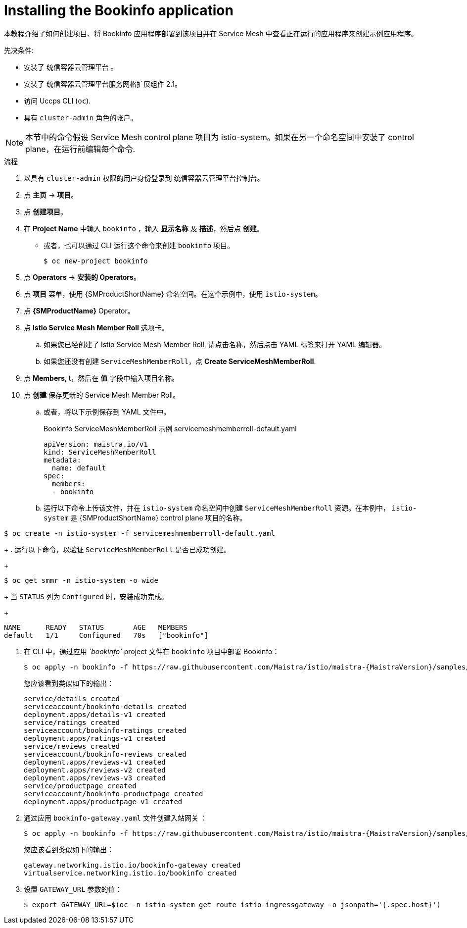 ////
This PROCEDURE module included in the following assemblies:
* service_mesh/v1x/prepare-to-deploy-applications-ossm.adoc
* service_mesh/v2x/prepare-to-deploy-applications-ossm.adoc
////

:_content-type: PROCEDURE
[id="ossm-tutorial-bookinfo-install_{context}"]
= Installing the Bookinfo application

本教程介绍了如何创建项目、将 Bookinfo 应用程序部署到该项目并在 Service Mesh 中查看正在运行的应用程序来创建示例应用程序。

.先决条件:

* 安装了 统信容器云管理平台 。
* 安装了 统信容器云管理平台服务网格扩展组件 2.1。
* 访问 Uccps CLI (`oc`).
* 具有 `cluster-admin` 角色的帐户。


[NOTE]
====
本节中的命令假设 Service Mesh control plane 项目为 istio-system。如果在另一个命名空间中安装了 control plane，在运行前编辑每个命令.
====

.流程

. 以具有 `cluster-admin` 权限的用户身份登录到 统信容器云管理平台控制台。

. 点 *主页* -> *项目*。

. 点 *创建项目*。

. 在  *Project Name* 中输入 `bookinfo` ，输入  *显示名称* 及 *描述*，然后点 *创建*。
+
** 或者，也可以通过 CLI 运行这个命令来创建 `bookinfo` 项目。
+
[source,terminal]
----
$ oc new-project bookinfo
----
+
. 点 *Operators* -> *安装的 Operators*。

. 点  *项目* 菜单，使用  {SMProductShortName} 命名空间。在这个示例中，使用 `istio-system`。

. 点  *{SMProductName}* Operator。

. 点  *Istio Service Mesh Member Roll* 选项卡。

.. 如果您已经创建了 Istio Service Mesh Member Roll, 请点击名称，然后点击 YAML 标签来打开 YAML 编辑器。

.. 如果您还没有创建 `ServiceMeshMemberRoll`，点 *Create ServiceMeshMemberRoll*.
+
. 点 *Members*, t，然后在 *值* 字段中输入项目名称。
+
. 点 *创建* 保存更新的  Service Mesh Member Roll。
+
.. 或者，将以下示例保存到 YAML 文件中。
+
.Bookinfo ServiceMeshMemberRoll 示例 servicemeshmemberroll-default.yaml
[source,yaml]
----
apiVersion: maistra.io/v1
kind: ServiceMeshMemberRoll
metadata:
  name: default
spec:
  members:
  - bookinfo
----
+
.. 运行以下命令上传该文件，并在 `istio-system` 命名空间中创建 `ServiceMeshMemberRoll` 资源。在本例中， `istio-system` 是 {SMProductShortName} control plane 项目的名称。
[source,terminal]
----
$ oc create -n istio-system -f servicemeshmemberroll-default.yaml
----
+
. 运行以下命令，以验证 `ServiceMeshMemberRoll` 是否已成功创建。
+
[source,terminal]
----
$ oc get smmr -n istio-system -o wide
----
+
当 `STATUS` 列为 `Configured` 时，安装成功完成。
+
[source,terminal]
----
NAME      READY   STATUS       AGE   MEMBERS
default   1/1     Configured   70s   ["bookinfo"]
----
. 在 CLI 中，通过应用 _`bookinfo`_ project 文件在 `bookinfo` 项目中部署 Bookinfo： 
+
[source,bash,subs="attributes"]
----
$ oc apply -n bookinfo -f https://raw.githubusercontent.com/Maistra/istio/maistra-{MaistraVersion}/samples/bookinfo/platform/kube/bookinfo.yaml
----
+
您应该看到类似如下的输出：
+
[source,terminal]
----
service/details created
serviceaccount/bookinfo-details created
deployment.apps/details-v1 created
service/ratings created
serviceaccount/bookinfo-ratings created
deployment.apps/ratings-v1 created
service/reviews created
serviceaccount/bookinfo-reviews created
deployment.apps/reviews-v1 created
deployment.apps/reviews-v2 created
deployment.apps/reviews-v3 created
service/productpage created
serviceaccount/bookinfo-productpage created
deployment.apps/productpage-v1 created
----
+
. 通过应用 `bookinfo-gateway.yaml` 文件创建入站网关 ：
+
[source,bash,subs="attributes"]
----
$ oc apply -n bookinfo -f https://raw.githubusercontent.com/Maistra/istio/maistra-{MaistraVersion}/samples/bookinfo/networking/bookinfo-gateway.yaml
----
+
您应该看到类似如下的输出：
+
[source,terminal]
----
gateway.networking.istio.io/bookinfo-gateway created
virtualservice.networking.istio.io/bookinfo created
----
+
. 设置 `GATEWAY_URL` 参数的值：
+
[source,terminal]
----
$ export GATEWAY_URL=$(oc -n istio-system get route istio-ingressgateway -o jsonpath='{.spec.host}')
----
